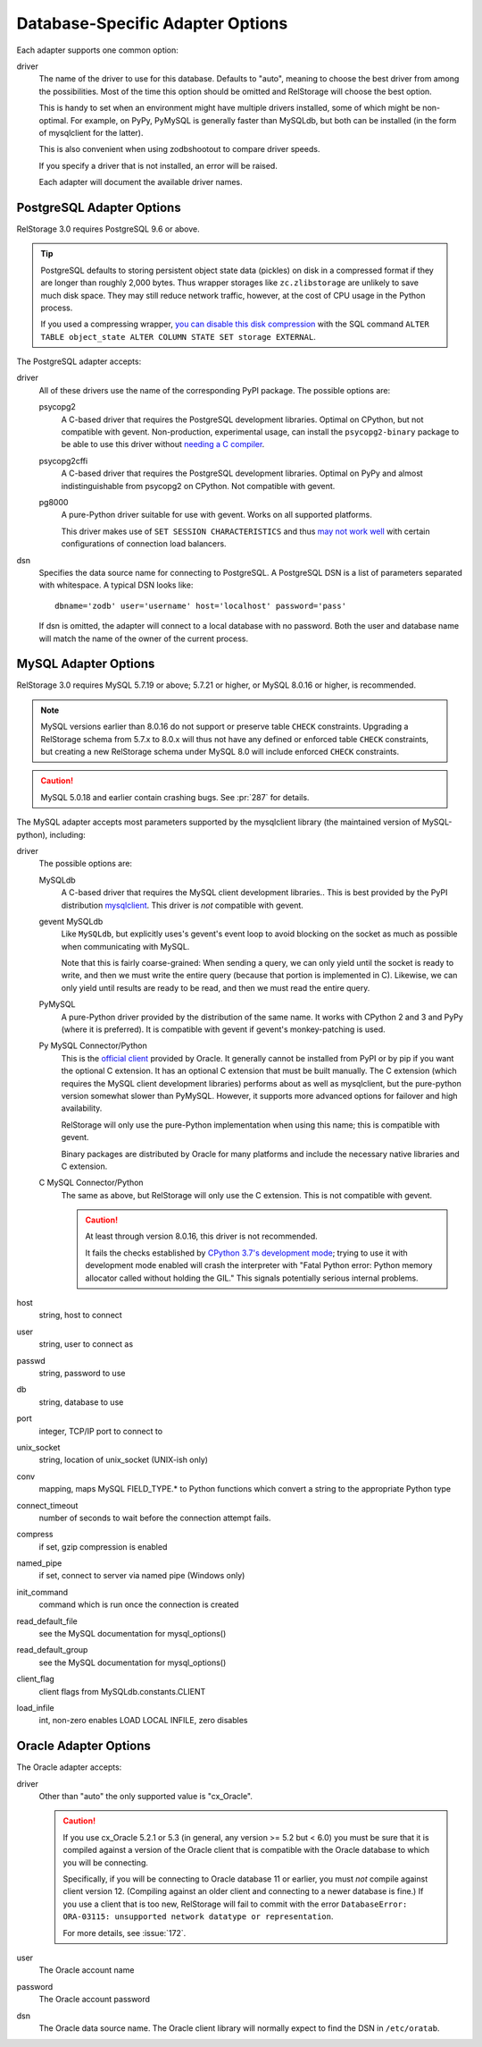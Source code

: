 ===================================
 Database-Specific Adapter Options
===================================

Each adapter supports one common option:

driver
    The name of the driver to use for this database. Defaults to
    "auto", meaning to choose the best driver from among the
    possibilities. Most of the time this option should be omitted and
    RelStorage will choose the best option.

    This is handy to set when an environment might have multiple
    drivers installed, some of which might be non-optimal. For
    example, on PyPy, PyMySQL is generally faster than MySQLdb, but
    both can be installed (in the form of mysqlclient for the latter).

    This is also convenient when using zodbshootout to compare driver
    speeds.

    If you specify a driver that is not installed, an error will be raised.

    Each adapter will document the available driver names.

    .. versionadded:: 2.0b2

PostgreSQL Adapter Options
==========================

RelStorage 3.0 requires PostgreSQL 9.6 or above.

.. tip::

   PostgreSQL defaults to storing persistent object state data (pickles)
   on disk in a compressed format if they are longer than roughly
   2,000 bytes. Thus wrapper storages like ``zc.zlibstorage`` are
   unlikely to save much disk space. They may still reduce network
   traffic, however, at the cost of CPU usage in the Python process.

   If you used a compressing wrapper, `you can disable this disk
   compression
   <https://www.postgresql.org/docs/current/storage-toast.html#STORAGE-TOAST-ONDISK>`_
   with the SQL command ``ALTER TABLE object_state ALTER COLUMN STATE
   SET storage EXTERNAL``.

The PostgreSQL adapter accepts:

driver
    All of these drivers use the name of the corresponding PyPI
    package. The possible options are:

    psycopg2
      A C-based driver that requires the PostgreSQL development
      libraries. Optimal on CPython, but not compatible with gevent.
      Non-production, experimental usage, can install the
      ``psycopg2-binary`` package to be able to use this driver
      without `needing a C compiler
      <http://initd.org/psycopg/docs/install.html#binary-packages>`_.

    psycopg2cffi
      A C-based driver that requires the PostgreSQL development
      libraries. Optimal on PyPy and almost indistinguishable from
      psycopg2 on CPython. Not compatible with gevent.

    pg8000
     A pure-Python driver suitable for use with gevent. Works on all
     supported platforms.

     This driver makes use of ``SET SESSION CHARACTERISTICS`` and thus
     `may not work well
     <http://initd.org/psycopg/docs/connection.html#connection.set_session>`_
     with certain configurations of connection load balancers.

dsn
    Specifies the data source name for connecting to PostgreSQL.
    A PostgreSQL DSN is a list of parameters separated with
    whitespace.  A typical DSN looks like::

        dbname='zodb' user='username' host='localhost' password='pass'

    If dsn is omitted, the adapter will connect to a local database with
    no password.  Both the user and database name will match the
    name of the owner of the current process.

MySQL Adapter Options
=====================

RelStorage 3.0 requires MySQL 5.7.19 or above; 5.7.21 or higher, or
MySQL 8.0.16 or higher, is recommended.

.. note::

   MySQL versions earlier than 8.0.16 do not support or preserve table
   ``CHECK`` constraints. Upgrading a RelStorage schema from 5.7.x to
   8.0.x will thus not have any defined or enforced table ``CHECK``
   constraints, but creating a new RelStorage schema under MySQL 8.0
   will include enforced ``CHECK`` constraints.

.. caution::

   MySQL 5.0.18 and earlier contain crashing bugs. See :pr:`287` for
   details.

The MySQL adapter accepts most parameters supported by the mysqlclient
library (the maintained version of MySQL-python), including:

driver
    The possible options are:

    MySQLdb
      A C-based driver that requires the MySQL client development
      libraries.. This is best provided by the PyPI distribution
      `mysqlclient <https://pypi.python.org/pypi/mysqlclient>`_.
      This driver is *not* compatible with gevent.

    gevent MySQLdb
      Like ``MySQLdb``, but explicitly uses's gevent's event loop to
      avoid blocking on the socket as much as possible when
      communicating with MySQL.

      Note that this is fairly coarse-grained: When sending a query,
      we can only yield until the socket is ready to write, and then
      we must write the entire query (because that portion is
      implemented in C). Likewise, we can only yield until results are
      ready to be read, and then we must read the entire query.

    PyMySQL
      A pure-Python driver provided by the distribution of the same
      name. It works with CPython 2 and 3 and PyPy (where it is
      preferred). It is compatible with gevent if gevent's
      monkey-patching is used.

    Py MySQL Connector/Python
      This is the `official client
      <https://dev.mysql.com/doc/connector-python/en/>`_ provided by
      Oracle. It generally cannot be installed from PyPI or by pip if
      you want the optional C extension. It has an optional C
      extension that must be built manually. The C extension (which
      requires the MySQL client development libraries) performs
      about as well as mysqlclient, but the pure-python version
      somewhat slower than PyMySQL. However, it supports more advanced
      options for failover and high availability.

      RelStorage will only use the pure-Python implementation when
      using this name; this is compatible with gevent.

      Binary packages are distributed by Oracle for many platforms
      and include the necessary native libraries and C extension.

      .. versionadded:: 2.1a1

    C MySQL Connector/Python
      The same as above, but RelStorage will only use the C extension.
      This is not compatible with gevent.

      .. caution::

         At least through version 8.0.16, this driver is not
         recommended.

         It fails the checks established by `CPython 3.7's development
         mode
         <https://docs.python.org/3/using/cmdline.html#envvar-PYTHONDEVMODE>`_;
         trying to use it with development mode enabled will crash the
         interpreter with "Fatal Python error: Python memory allocator
         called without holding the GIL." This signals potentially
         serious internal problems.


host
    string, host to connect

user
    string, user to connect as

passwd
    string, password to use

db
    string, database to use

port
    integer, TCP/IP port to connect to

unix_socket
    string, location of unix_socket (UNIX-ish only)

conv
    mapping, maps MySQL FIELD_TYPE.* to Python functions which convert a
    string to the appropriate Python type

connect_timeout
    number of seconds to wait before the connection attempt fails.

compress
    if set, gzip compression is enabled

named_pipe
    if set, connect to server via named pipe (Windows only)

init_command
    command which is run once the connection is created

read_default_file
    see the MySQL documentation for mysql_options()

read_default_group
    see the MySQL documentation for mysql_options()

client_flag
    client flags from MySQLdb.constants.CLIENT

load_infile
    int, non-zero enables LOAD LOCAL INFILE, zero disables

.. _oracle-adapter-options:

Oracle Adapter Options
======================

The Oracle adapter accepts:

driver
    Other than "auto" the only supported value is "cx_Oracle".

    .. caution::
        If you use cx_Oracle 5.2.1 or 5.3 (in general, any version >=
        5.2 but < 6.0) you must be sure that it is compiled against a
        version of the Oracle client that is compatible with the
        Oracle database to which you will be connecting.

        Specifically, if you will be connecting to Oracle database 11
        or earlier, you must *not* compile against client version 12.
        (Compiling against an older client and connecting to a newer
        database is fine.) If you use a client that is too new,
        RelStorage will fail to commit with the error ``DatabaseError:
        ORA-03115: unsupported network datatype or representation``.

        For more details, see :issue:`172`.

user
    The Oracle account name

password
    The Oracle account password

dsn
    The Oracle data source name.  The Oracle client library will
    normally expect to find the DSN in ``/etc/oratab``.
